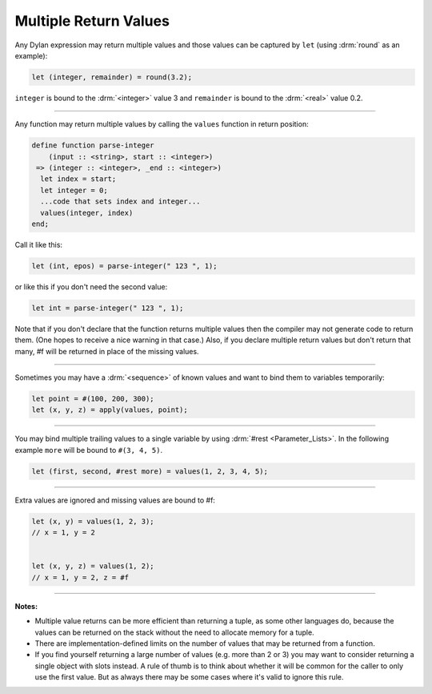 **********************
Multiple Return Values
**********************

Any Dylan expression may return multiple values and those values can
be captured by ``let`` (using :drm:`round` as an example):

.. code-block:: dylan

  let (integer, remainder) = round(3.2);

``integer`` is bound to the :drm:`<integer>` value 3 and ``remainder`` is
bound to the :drm:`<real>` value 0.2.

----

Any function may return multiple values by calling the ``values``
function in return position:

.. code-block:: dylan

  define function parse-integer
      (input :: <string>, start :: <integer>)
   => (integer :: <integer>, _end :: <integer>)
    let index = start;
    let integer = 0;
    ...code that sets index and integer...
    values(integer, index)
  end;

Call it like this:

.. code-block:: dylan

  let (int, epos) = parse-integer(" 123 ", 1);

or like this if you don't need the second value:

.. code-block:: dylan

  let int = parse-integer(" 123 ", 1);

Note that if you don't declare that the function returns multiple
values then the compiler may not generate code to return them.  (One
hopes to receive a nice warning in that case.)  Also, if you declare
multiple return values but don't return that many, #f will be returned
in place of the missing values.

----

Sometimes you may have a :drm:`<sequence>` of known values and want to
bind them to variables temporarily:

.. code-block:: dylan

  let point = #(100, 200, 300);
  let (x, y, z) = apply(values, point);

----

You may bind multiple trailing values to a single variable by using
:drm:`#rest <Parameter_Lists>`.  In the following example ``more`` will be bound to ``#(3,
4, 5)``.

.. code-block:: dylan

  let (first, second, #rest more) = values(1, 2, 3, 4, 5);

----

Extra values are ignored and missing values are bound to #f:

.. code-block:: dylan

  let (x, y) = values(1, 2, 3);
  // x = 1, y = 2


  let (x, y, z) = values(1, 2);
  // x = 1, y = 2, z = #f

----

**Notes:**

* Multiple value returns can be more efficient than returning a tuple,
  as some other languages do, because the values can be returned on
  the stack without the need to allocate memory for a tuple.
* There are implementation-defined limits on the number of values that
  may be returned from a function.
* If you find yourself returning a large number of values (e.g. more
  than 2 or 3) you may want to consider returning a single object with
  slots instead.  A rule of thumb is to think about whether it will be
  common for the caller to only use the first value.  But as always
  there may be some cases where it's valid to ignore this rule.

